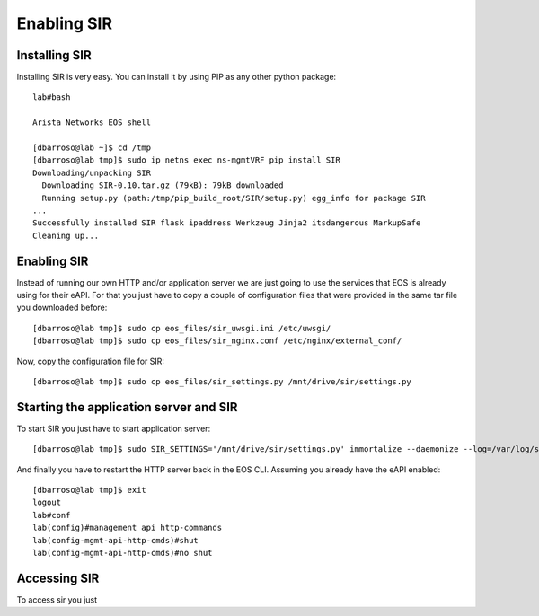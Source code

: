 ============
Enabling SIR
============

Installing SIR
--------------

Installing SIR is very easy. You can install it by using PIP as any other python package::

    lab#bash

    Arista Networks EOS shell

    [dbarroso@lab ~]$ cd /tmp
    [dbarroso@lab tmp]$ sudo ip netns exec ns-mgmtVRF pip install SIR
    Downloading/unpacking SIR
      Downloading SIR-0.10.tar.gz (79kB): 79kB downloaded
      Running setup.py (path:/tmp/pip_build_root/SIR/setup.py) egg_info for package SIR
    ...
    Successfully installed SIR flask ipaddress Werkzeug Jinja2 itsdangerous MarkupSafe
    Cleaning up...

Enabling SIR
------------

Instead of running our own HTTP and/or application server we are just going to use the services that EOS is already
using for their eAPI. For that you just have to copy a couple of configuration files that were provided in the same
tar file you downloaded before::

    [dbarroso@lab tmp]$ sudo cp eos_files/sir_uwsgi.ini /etc/uwsgi/
    [dbarroso@lab tmp]$ sudo cp eos_files/sir_nginx.conf /etc/nginx/external_conf/

Now, copy the configuration file for SIR::

    [dbarroso@lab tmp]$ sudo cp eos_files/sir_settings.py /mnt/drive/sir/settings.py

Starting the application server and SIR
---------------------------------------

To start SIR you just have to start application server::

[dbarroso@lab tmp]$ sudo SIR_SETTINGS='/mnt/drive/sir/settings.py' immortalize --daemonize --log=/var/log/sir.uwsgi.log /usr/bin/uwsgi --ini /etc/uwsgi/sir_uwsgi.ini

And finally you have to restart the HTTP server back in the EOS CLI. Assuming you already have the eAPI enabled::

    [dbarroso@lab tmp]$ exit
    logout
    lab#conf
    lab(config)#management api http-commands
    lab(config-mgmt-api-http-cmds)#shut
    lab(config-mgmt-api-http-cmds)#no shut

Accessing SIR
-------------

To access sir you just
